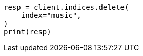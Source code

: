 // This file is autogenerated, DO NOT EDIT
// connector/docs/connectors-API-tutorial.asciidoc:459

[source, python]
----
resp = client.indices.delete(
    index="music",
)
print(resp)
----
